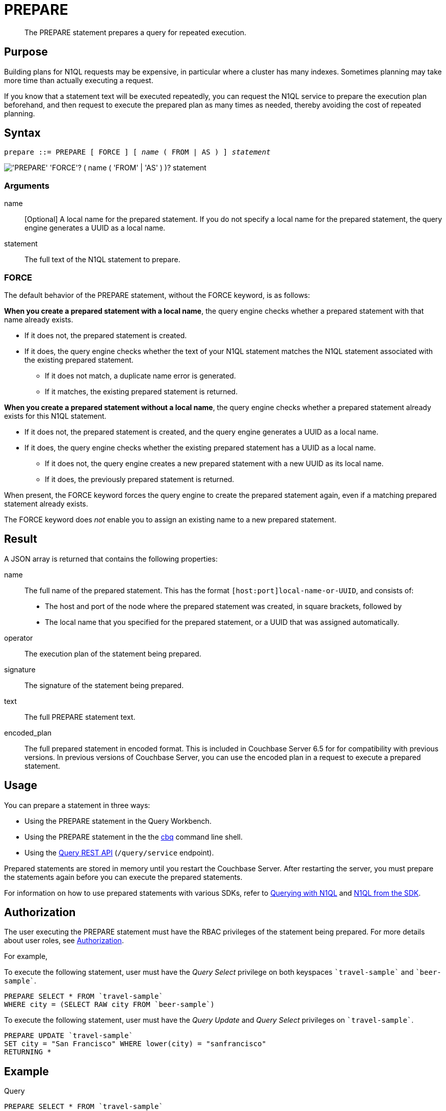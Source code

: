 = PREPARE
:page-topic-type: concept
:imagesdir: ../../assets/images

[abstract]
The PREPARE statement prepares a query for repeated execution.

== Purpose

Building plans for N1QL requests may be expensive, in particular where a cluster has many indexes.
Sometimes planning may take more time than actually executing a request.

If you know that a statement text will be executed repeatedly, you can request the N1QL service to prepare the execution plan beforehand, and then request to execute the prepared plan as many times as needed, thereby avoiding the cost of repeated planning.

== Syntax

[subs="normal"]
----
prepare ::= PREPARE [ FORCE ] [ _name_ ( FROM | AS ) ] _statement_
----

image::n1ql-language-reference/prepare.png["'PREPARE' 'FORCE'? ( name ( 'FROM' | 'AS' ) )? statement"]

=== Arguments

name::
[Optional] A local name for the prepared statement.
If you do not specify a local name for the prepared statement, the query engine generates a UUID as a local name.

statement::
The full text of the N1QL statement to prepare.

=== FORCE

The default behavior of the PREPARE statement, without the FORCE keyword, is as follows:

*When you create a prepared statement with a local name*, the query engine checks whether a prepared statement with that name already exists.

* If it does not, the prepared statement is created.

* If it does, the query engine checks whether the text of your N1QL statement matches the N1QL statement associated with the existing prepared statement.

** If it does not match, a duplicate name error is generated.

** If it matches, the existing prepared statement is returned. 

*When you create a prepared statement without a local name*, the query engine checks whether a prepared statement already exists for this N1QL statement.

* If it does not, the prepared statement is created, and the query engine generates a UUID as a local name.

* If it does, the query engine checks whether the existing prepared statement has a UUID as a local name.

** If it does not, the query engine creates a new prepared statement with a new UUID as its local name.

** If it does, the previously prepared statement is returned.

When present, the FORCE keyword forces the query engine to create the prepared statement again, even if a matching prepared statement already exists.

The FORCE keyword does _not_ enable you to assign an existing name to a new prepared statement.

== Result

A JSON array is returned that contains the following properties:

name:: The full name of the prepared statement.
This has the format `[host:port]local-name-or-UUID`, and consists of:
+
* The host and port of the node where the prepared statement was created, in square brackets, followed by
* The local name that you specified for the prepared statement, or a UUID that was assigned automatically.

operator:: The execution plan of the statement being prepared.

signature:: The signature of the statement being prepared.

text:: The full PREPARE statement text.

encoded_plan:: The full prepared statement in encoded format.
This is included in Couchbase Server 6.5 for for compatibility with previous versions.
In previous versions of Couchbase Server, you can use the encoded plan in a request to execute a prepared statement.

== Usage

You can prepare a statement in three ways:

* Using the PREPARE statement in the Query Workbench.

* Using the PREPARE statement in the the xref:tools:cbq-shell.adoc[cbq] command line shell.

* Using the xref:n1ql:n1ql-rest-api/index.adoc[Query REST API] (`/query/service` endpoint).

Prepared statements are stored in memory until you restart the Couchbase Server.
After restarting the server, you must prepare the statements again before you can execute the prepared statements.

For information on how to use prepared statements with various SDKs, refer to xref:java-sdk::n1ql-query.adoc#prepare-stmts[Querying with N1QL] and xref:nodejs-sdk::n1ql-queries-with-sdk.adoc[N1QL from the SDK].

== Authorization

The user executing the PREPARE statement must have the RBAC privileges of the statement being prepared.
For more details about user roles, see
xref:learn:security/authorization-overview.adoc[Authorization].

For example,

To execute the following statement, user must have the _Query Select_ privilege on both keyspaces `pass:c[`travel-sample`]` and `pass:c[`beer-sample`]`.

====
[source,N1QL]
----
PREPARE SELECT * FROM `travel-sample`
WHERE city = (SELECT RAW city FROM `beer-sample`)
----
====

To execute the following statement, user must have the _Query Update_ and _Query Select_ privileges on `pass:c[`travel-sample`]`.

====
[source,N1QL]
----
PREPARE UPDATE `travel-sample`
SET city = "San Francisco" WHERE lower(city) = "sanfrancisco"
RETURNING *
----
====

== Example

====
.Query
[source,N1QL]
----
PREPARE SELECT * FROM `travel-sample`
WHERE type = "route"
AND airline = "FL";
----

.Result
[source,JSON]
----
{
  "encoded_plan": "H4sIAAAAAAAA/wEAAP//AAAAAAAAAAA=",
  "featureControls": 12,
  "indexApiVersion": 3,
  "name": "[127.0.0.1:8091]5944e03f-aa9a-5f02-8fc9-f54070322758",
  "namespace": "default",
  "operator": {
    "#operator": "Sequence",
    "~children": [
      {
        "#operator": "Authorize",
        "privileges": {
          "List": [
            {
              "Priv": 7,
              "Target": "default:travel-sample"
            }
          ]
        },
        "~child": {
          "#operator": "Sequence",
          "~children": [
            {
              "#operator": "IndexScan3",
              "index": "def_type",
              "index_id": "ff413bfa5f5869f4",
              "index_projection": {
                "primary_key": true
              },
              "keyspace": "travel-sample",
              "namespace": "default",
              "spans": [
                {
                  "exact": true,
                  "range": [
                    {
                      "high": "\"route\"",
                      "inclusion": 3,
                      "low": "\"route\""
                    }
                  ]
                }
              ],
              "using": "gsi"
            },
            {
              "#operator": "Fetch",
              "keyspace": "travel-sample",
              "namespace": "default"
            },
            {
              "#operator": "Parallel",
              "~child": {
                "#operator": "Sequence",
                "~children": [
                  {
                    "#operator": "Filter",
                    "condition": "(((`travel-sample`.`type`) = \"route\") and ((`travel-sample`.`airline`) = \"FL\"))"
                  },
                  {
                    "#operator": "InitialProject",
                    "result_terms": [
                      {
                        "expr": "self",
                        "star": true
                      }
                    ]
                  },
                  {
                    "#operator": "FinalProject"
                  }
                ]
              }
            }
          ]
        }
      },
      {
        "#operator": "Stream"
      }
    ]
  },
  "signature": {
    "*": "*"
  },
  "text": "PREPARE SELECT * FROM `travel-sample`\nWHERE type = \"route\"\nAND airline = \"FL\";"
}
----
====

== Related

* For information on executing the prepared statement, refer to xref:n1ql-language-reference/execute.adoc[EXECUTE].
